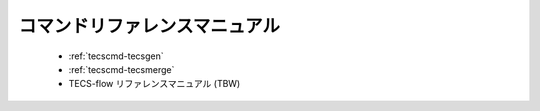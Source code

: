 コマンドリファレンスマニュアル
==============================

 * :ref:`tecscmd-tecsgen`
 * :ref:`tecscmd-tecsmerge`
 * TECS-flow リファレンスマニュアル (TBW)
